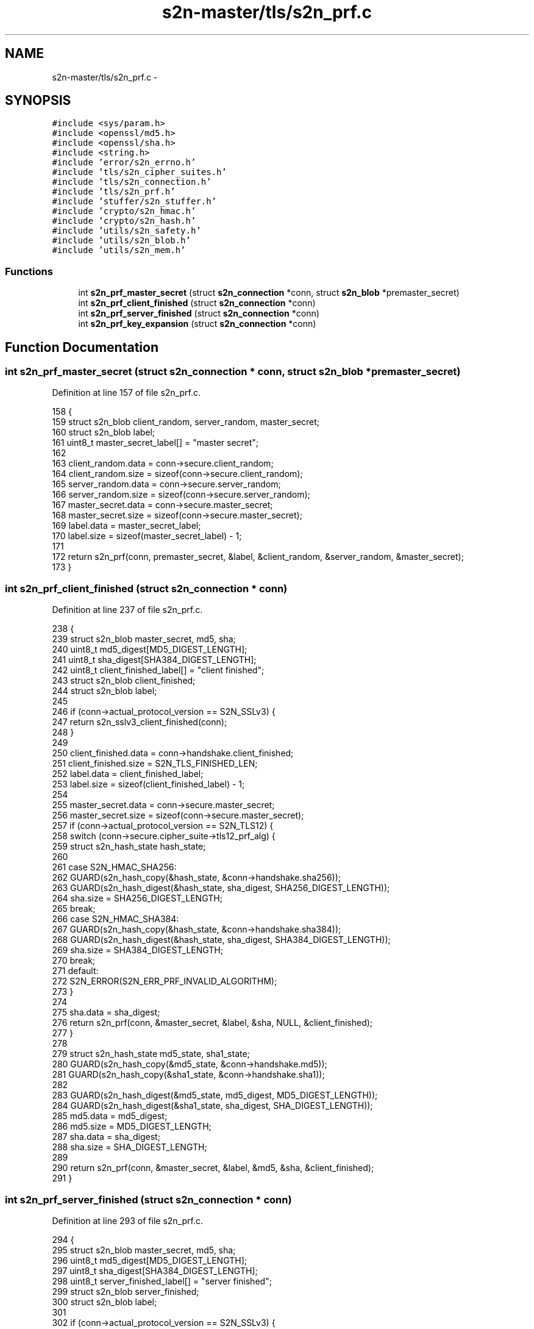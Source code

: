 .TH "s2n-master/tls/s2n_prf.c" 3 "Fri Aug 19 2016" "s2n-doxygen-full" \" -*- nroff -*-
.ad l
.nh
.SH NAME
s2n-master/tls/s2n_prf.c \- 
.SH SYNOPSIS
.br
.PP
\fC#include <sys/param\&.h>\fP
.br
\fC#include <openssl/md5\&.h>\fP
.br
\fC#include <openssl/sha\&.h>\fP
.br
\fC#include <string\&.h>\fP
.br
\fC#include 'error/s2n_errno\&.h'\fP
.br
\fC#include 'tls/s2n_cipher_suites\&.h'\fP
.br
\fC#include 'tls/s2n_connection\&.h'\fP
.br
\fC#include 'tls/s2n_prf\&.h'\fP
.br
\fC#include 'stuffer/s2n_stuffer\&.h'\fP
.br
\fC#include 'crypto/s2n_hmac\&.h'\fP
.br
\fC#include 'crypto/s2n_hash\&.h'\fP
.br
\fC#include 'utils/s2n_safety\&.h'\fP
.br
\fC#include 'utils/s2n_blob\&.h'\fP
.br
\fC#include 'utils/s2n_mem\&.h'\fP
.br

.SS "Functions"

.in +1c
.ti -1c
.RI "int \fBs2n_prf_master_secret\fP (struct \fBs2n_connection\fP *conn, struct \fBs2n_blob\fP *premaster_secret)"
.br
.ti -1c
.RI "int \fBs2n_prf_client_finished\fP (struct \fBs2n_connection\fP *conn)"
.br
.ti -1c
.RI "int \fBs2n_prf_server_finished\fP (struct \fBs2n_connection\fP *conn)"
.br
.ti -1c
.RI "int \fBs2n_prf_key_expansion\fP (struct \fBs2n_connection\fP *conn)"
.br
.in -1c
.SH "Function Documentation"
.PP 
.SS "int s2n_prf_master_secret (struct \fBs2n_connection\fP * conn, struct \fBs2n_blob\fP * premaster_secret)"

.PP
Definition at line 157 of file s2n_prf\&.c\&.
.PP
.nf
158 {
159     struct s2n_blob client_random, server_random, master_secret;
160     struct s2n_blob label;
161     uint8_t master_secret_label[] = "master secret";
162 
163     client_random\&.data = conn->secure\&.client_random;
164     client_random\&.size = sizeof(conn->secure\&.client_random);
165     server_random\&.data = conn->secure\&.server_random;
166     server_random\&.size = sizeof(conn->secure\&.server_random);
167     master_secret\&.data = conn->secure\&.master_secret;
168     master_secret\&.size = sizeof(conn->secure\&.master_secret);
169     label\&.data = master_secret_label;
170     label\&.size = sizeof(master_secret_label) - 1;
171 
172     return s2n_prf(conn, premaster_secret, &label, &client_random, &server_random, &master_secret);
173 }
.fi
.SS "int s2n_prf_client_finished (struct \fBs2n_connection\fP * conn)"

.PP
Definition at line 237 of file s2n_prf\&.c\&.
.PP
.nf
238 {
239     struct s2n_blob master_secret, md5, sha;
240     uint8_t md5_digest[MD5_DIGEST_LENGTH];
241     uint8_t sha_digest[SHA384_DIGEST_LENGTH];
242     uint8_t client_finished_label[] = "client finished";
243     struct s2n_blob client_finished;
244     struct s2n_blob label;
245 
246     if (conn->actual_protocol_version == S2N_SSLv3) {
247         return s2n_sslv3_client_finished(conn);
248     }
249 
250     client_finished\&.data = conn->handshake\&.client_finished;
251     client_finished\&.size = S2N_TLS_FINISHED_LEN;
252     label\&.data = client_finished_label;
253     label\&.size = sizeof(client_finished_label) - 1;
254 
255     master_secret\&.data = conn->secure\&.master_secret;
256     master_secret\&.size = sizeof(conn->secure\&.master_secret);
257     if (conn->actual_protocol_version == S2N_TLS12) {
258         switch (conn->secure\&.cipher_suite->tls12_prf_alg) {
259             struct s2n_hash_state hash_state;
260 
261         case S2N_HMAC_SHA256:
262             GUARD(s2n_hash_copy(&hash_state, &conn->handshake\&.sha256));
263             GUARD(s2n_hash_digest(&hash_state, sha_digest, SHA256_DIGEST_LENGTH));
264             sha\&.size = SHA256_DIGEST_LENGTH;
265             break;
266         case S2N_HMAC_SHA384:
267             GUARD(s2n_hash_copy(&hash_state, &conn->handshake\&.sha384));
268             GUARD(s2n_hash_digest(&hash_state, sha_digest, SHA384_DIGEST_LENGTH));
269             sha\&.size = SHA384_DIGEST_LENGTH;
270             break;
271         default:
272             S2N_ERROR(S2N_ERR_PRF_INVALID_ALGORITHM);
273         }
274 
275         sha\&.data = sha_digest;
276         return s2n_prf(conn, &master_secret, &label, &sha, NULL, &client_finished);
277     }
278 
279     struct s2n_hash_state md5_state, sha1_state;
280     GUARD(s2n_hash_copy(&md5_state, &conn->handshake\&.md5));
281     GUARD(s2n_hash_copy(&sha1_state, &conn->handshake\&.sha1));
282 
283     GUARD(s2n_hash_digest(&md5_state, md5_digest, MD5_DIGEST_LENGTH));
284     GUARD(s2n_hash_digest(&sha1_state, sha_digest, SHA_DIGEST_LENGTH));
285     md5\&.data = md5_digest;
286     md5\&.size = MD5_DIGEST_LENGTH;
287     sha\&.data = sha_digest;
288     sha\&.size = SHA_DIGEST_LENGTH;
289 
290     return s2n_prf(conn, &master_secret, &label, &md5, &sha, &client_finished);
291 }
.fi
.SS "int s2n_prf_server_finished (struct \fBs2n_connection\fP * conn)"

.PP
Definition at line 293 of file s2n_prf\&.c\&.
.PP
.nf
294 {
295     struct s2n_blob master_secret, md5, sha;
296     uint8_t md5_digest[MD5_DIGEST_LENGTH];
297     uint8_t sha_digest[SHA384_DIGEST_LENGTH];
298     uint8_t server_finished_label[] = "server finished";
299     struct s2n_blob server_finished;
300     struct s2n_blob label;
301 
302     if (conn->actual_protocol_version == S2N_SSLv3) {
303         return s2n_sslv3_server_finished(conn);
304     }
305 
306     server_finished\&.data = conn->handshake\&.server_finished;
307     server_finished\&.size = S2N_TLS_FINISHED_LEN;
308     label\&.data = server_finished_label;
309     label\&.size = sizeof(server_finished_label) - 1;
310 
311     master_secret\&.data = conn->secure\&.master_secret;
312     master_secret\&.size = sizeof(conn->secure\&.master_secret);
313     if (conn->actual_protocol_version == S2N_TLS12) {
314         switch (conn->secure\&.cipher_suite->tls12_prf_alg) {
315             struct s2n_hash_state hash_state;
316 
317         case S2N_HMAC_SHA256:
318             GUARD(s2n_hash_copy(&hash_state, &conn->handshake\&.sha256));
319             GUARD(s2n_hash_digest(&hash_state, sha_digest, SHA256_DIGEST_LENGTH));
320             sha\&.size = SHA256_DIGEST_LENGTH;
321             break;
322         case S2N_HMAC_SHA384:
323             GUARD(s2n_hash_copy(&hash_state, &conn->handshake\&.sha384));
324             GUARD(s2n_hash_digest(&hash_state, sha_digest, SHA384_DIGEST_LENGTH));
325             sha\&.size = SHA384_DIGEST_LENGTH;
326             break;
327         default:
328             S2N_ERROR(S2N_ERR_PRF_INVALID_ALGORITHM);
329         }
330 
331         sha\&.data = sha_digest;
332         return s2n_prf(conn, &master_secret, &label, &sha, NULL, &server_finished);
333     }
334 
335     struct s2n_hash_state md5_state, sha1_state;
336     GUARD(s2n_hash_copy(&md5_state, &conn->handshake\&.md5));
337     GUARD(s2n_hash_copy(&sha1_state, &conn->handshake\&.sha1));
338 
339     GUARD(s2n_hash_digest(&md5_state, md5_digest, MD5_DIGEST_LENGTH));
340     GUARD(s2n_hash_digest(&sha1_state, sha_digest, SHA_DIGEST_LENGTH));
341     md5\&.data = md5_digest;
342     md5\&.size = MD5_DIGEST_LENGTH;
343     sha\&.data = sha_digest;
344     sha\&.size = SHA_DIGEST_LENGTH;
345 
346     return s2n_prf(conn, &master_secret, &label, &md5, &sha, &server_finished);
347 }
.fi
.SS "int s2n_prf_key_expansion (struct \fBs2n_connection\fP * conn)"

.PP
Definition at line 349 of file s2n_prf\&.c\&.
.PP
.nf
350 {
351     struct s2n_blob client_random = {\&.data = conn->secure\&.client_random,\&.size = sizeof(conn->secure\&.client_random) };
352     struct s2n_blob server_random = {\&.data = conn->secure\&.server_random,\&.size = sizeof(conn->secure\&.server_random) };
353     struct s2n_blob master_secret = {\&.data = conn->secure\&.master_secret,\&.size = sizeof(conn->secure\&.master_secret) };
354     struct s2n_blob label, out;
355     uint8_t key_expansion_label[] = "key expansion";
356     uint8_t key_block[S2N_MAX_KEY_BLOCK_LEN];
357 
358     label\&.data = key_expansion_label;
359     label\&.size = sizeof(key_expansion_label) - 1;
360     out\&.data = key_block;
361     out\&.size = sizeof(key_block);
362 
363     struct s2n_stuffer key_material;
364     GUARD(s2n_prf(conn, &master_secret, &label, &server_random, &client_random, &out));
365     GUARD(s2n_stuffer_init(&key_material, &out));
366     GUARD(s2n_stuffer_write(&key_material, &out));
367 
368     GUARD(conn->secure\&.cipher_suite->cipher->init(&conn->secure\&.client_key));
369     GUARD(conn->secure\&.cipher_suite->cipher->init(&conn->secure\&.server_key));
370 
371     /* What's our hmac algorithm? */
372     s2n_hmac_algorithm hmac_alg = conn->secure\&.cipher_suite->hmac_alg;
373     if (conn->actual_protocol_version == S2N_SSLv3) {
374         if (hmac_alg == S2N_HMAC_SHA1) {
375             hmac_alg = S2N_HMAC_SSLv3_SHA1;
376         } else if (hmac_alg == S2N_HMAC_MD5) {
377             hmac_alg = S2N_HMAC_SSLv3_MD5;
378         } else {
379             S2N_ERROR(S2N_ERR_HMAC_INVALID_ALGORITHM);
380         }
381     }
382 
383     /* Check that we have a valid MAC and key size */
384     int mac_size;
385     GUARD((mac_size = s2n_hmac_digest_size(hmac_alg)));
386 
387     /* Seed the client MAC */
388     uint8_t *client_write_mac_key = s2n_stuffer_raw_read(&key_material, mac_size);
389     notnull_check(client_write_mac_key);
390     GUARD(s2n_hmac_init(&conn->secure\&.client_record_mac, hmac_alg, client_write_mac_key, mac_size));
391 
392     /* Seed the server MAC */
393     uint8_t *server_write_mac_key = s2n_stuffer_raw_read(&key_material, mac_size);
394     notnull_check(server_write_mac_key);
395     GUARD(s2n_hmac_init(&conn->secure\&.server_record_mac, hmac_alg, server_write_mac_key, mac_size));
396 
397     /* Make the client key */
398     struct s2n_blob client_key;
399     client_key\&.size = conn->secure\&.cipher_suite->cipher->key_material_size;
400     client_key\&.data = s2n_stuffer_raw_read(&key_material, client_key\&.size);
401     notnull_check(client_key\&.data);
402     if (conn->mode == S2N_CLIENT) {
403         GUARD(conn->secure\&.cipher_suite->cipher->get_encryption_key(&conn->secure\&.client_key, &client_key));
404     } else {
405         GUARD(conn->secure\&.cipher_suite->cipher->get_decryption_key(&conn->secure\&.client_key, &client_key));
406     }
407 
408     /* Make the server key */
409     struct s2n_blob server_key;
410     server_key\&.size = conn->secure\&.cipher_suite->cipher->key_material_size;
411     server_key\&.data = s2n_stuffer_raw_read(&key_material, server_key\&.size);
412     notnull_check(server_key\&.data);
413     if (conn->mode == S2N_SERVER) {
414         GUARD(conn->secure\&.cipher_suite->cipher->get_encryption_key(&conn->secure\&.server_key, &server_key));
415     } else {
416         GUARD(conn->secure\&.cipher_suite->cipher->get_decryption_key(&conn->secure\&.server_key, &server_key));
417     }
418 
419     /* TLS >= 1\&.1 has no implicit IVs for non AEAD ciphers */
420     if (conn->actual_protocol_version > S2N_TLS10 && conn->secure\&.cipher_suite->cipher->type != S2N_AEAD) {
421         return 0;
422     }
423 
424     uint32_t implicit_iv_size = 0;
425     switch (conn->secure\&.cipher_suite->cipher->type) {
426     case S2N_AEAD:
427         implicit_iv_size = conn->secure\&.cipher_suite->cipher->io\&.aead\&.fixed_iv_size;
428         break;
429     case S2N_CBC:
430         implicit_iv_size = conn->secure\&.cipher_suite->cipher->io\&.cbc\&.block_size;
431         break;
432         /* No-op for stream ciphers */
433     default:
434         break;
435     }
436 
437     struct s2n_blob client_implicit_iv = {\&.data = conn->secure\&.client_implicit_iv,\&.size = implicit_iv_size };
438     struct s2n_blob server_implicit_iv = {\&.data = conn->secure\&.server_implicit_iv,\&.size = implicit_iv_size };
439     GUARD(s2n_stuffer_read(&key_material, &client_implicit_iv));
440     GUARD(s2n_stuffer_read(&key_material, &server_implicit_iv));
441 
442     return 0;
443 }
.fi
.SH "Author"
.PP 
Generated automatically by Doxygen for s2n-doxygen-full from the source code\&.
